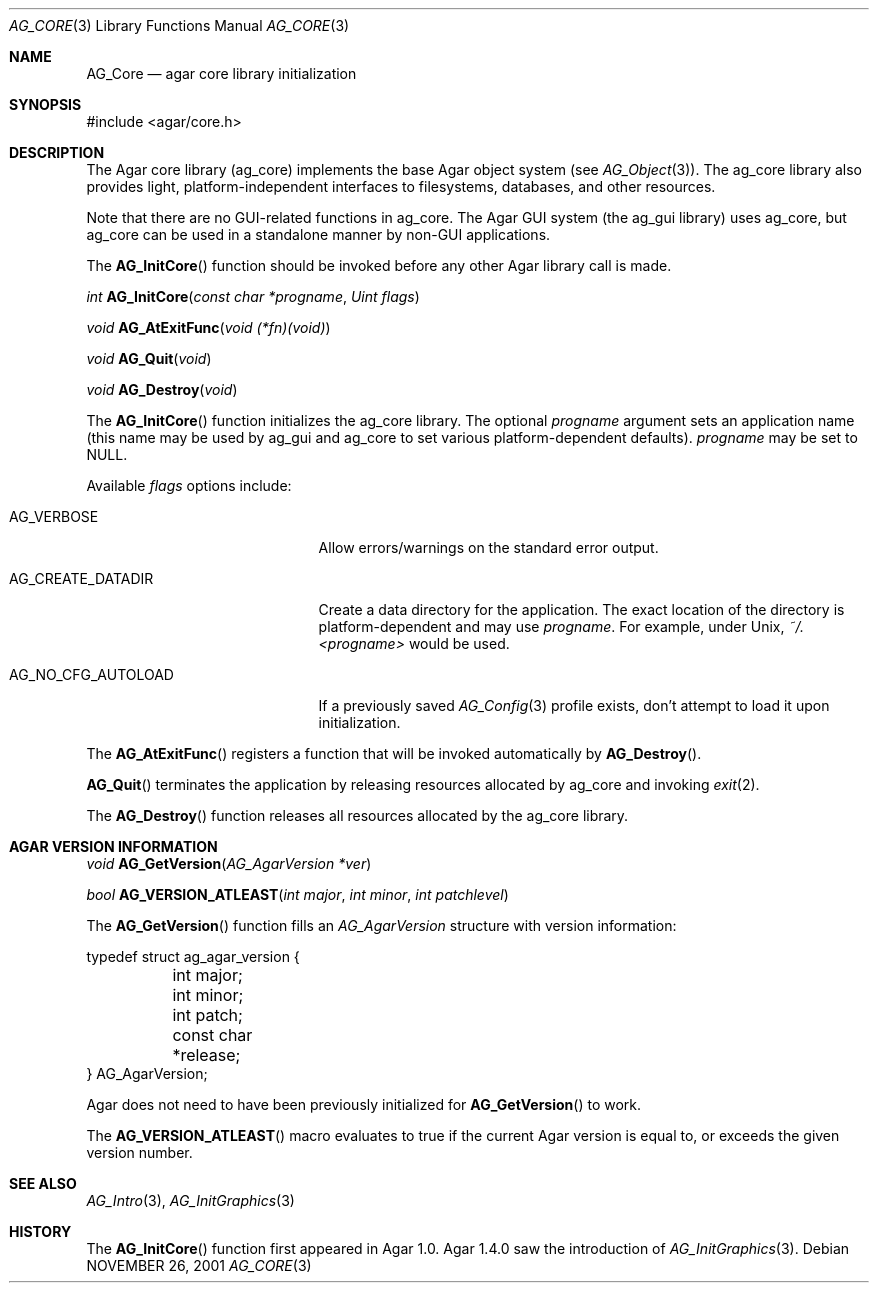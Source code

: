 .\" Copyright (c) 2001-2012 Hypertriton, Inc. <http://hypertriton.com/>
.\" All rights reserved.
.\"
.\" Redistribution and use in source and binary forms, with or without
.\" modification, are permitted provided that the following conditions
.\" are met:
.\" 1. Redistributions of source code must retain the above copyright
.\"    notice, this list of conditions and the following disclaimer.
.\" 2. Redistributions in binary form must reproduce the above copyright
.\"    notice, this list of conditions and the following disclaimer in the
.\"    documentation and/or other materials provided with the distribution.
.\" 
.\" THIS SOFTWARE IS PROVIDED BY THE AUTHOR ``AS IS'' AND ANY EXPRESS OR
.\" IMPLIED WARRANTIES, INCLUDING, BUT NOT LIMITED TO, THE IMPLIED
.\" WARRANTIES OF MERCHANTABILITY AND FITNESS FOR A PARTICULAR PURPOSE
.\" ARE DISCLAIMED. IN NO EVENT SHALL THE AUTHOR BE LIABLE FOR ANY DIRECT,
.\" INDIRECT, INCIDENTAL, SPECIAL, EXEMPLARY, OR CONSEQUENTIAL DAMAGES
.\" (INCLUDING BUT NOT LIMITED TO, PROCUREMENT OF SUBSTITUTE GOODS OR
.\" SERVICES; LOSS OF USE, DATA, OR PROFITS; OR BUSINESS INTERRUPTION)
.\" HOWEVER CAUSED AND ON ANY THEORY OF LIABILITY, WHETHER IN CONTRACT,
.\" STRICT LIABILITY, OR TORT (INCLUDING NEGLIGENCE OR OTHERWISE) ARISING
.\" IN ANY WAY OUT OF THE USE OF THIS SOFTWARE EVEN IF ADVISED OF THE
.\" POSSIBILITY OF SUCH DAMAGE.
.\"
.\"	$OpenBSD: mdoc.template,v 1.6 2001/02/03 08:22:44 niklas Exp $
.\"
.Dd NOVEMBER 26, 2001
.Dt AG_CORE 3
.Os
.ds vT Agar API Reference
.ds oS Agar 1.0
.Sh NAME
.Nm AG_Core
.Nd agar core library initialization
.Sh SYNOPSIS
.Bd -literal
#include <agar/core.h>
.Ed
.Sh DESCRIPTION
The Agar core library (ag_core) implements the base Agar object system
(see
.Xr AG_Object 3 ) .
The ag_core library also provides light, platform-independent interfaces
to filesystems, databases, and other resources.
.Pp
Note that there are no GUI-related functions in ag_core.
The Agar GUI system (the ag_gui library) uses ag_core, but ag_core
can be used in a standalone manner by non-GUI applications.
.Pp
The
.Fn AG_InitCore
function should be invoked before any other Agar library call is made.
.Pp
.nr nS 1
.Ft "int"
.Fn AG_InitCore "const char *progname" "Uint flags"
.Pp
.Ft "void"
.Fn AG_AtExitFunc "void (*fn)(void)"
.Pp
.Ft "void"
.Fn AG_Quit "void"
.Pp
.Ft "void"
.Fn AG_Destroy "void"
.Pp
.nr nS 0
The
.Fn AG_InitCore
function initializes the ag_core library.
The optional
.Fa progname
argument sets an application name (this name may be used by ag_gui and
ag_core to set various platform-dependent defaults).
.Fa progname
may be set to NULL.
.Pp
Available
.Fa flags
options include:
.Bl -tag -width "AG_NO_CFG_AUTOLOAD "
.It AG_VERBOSE
Allow errors/warnings on the standard error output.
.It AG_CREATE_DATADIR
Create a data directory for the application.
The exact location of the directory is platform-dependent and may use
.Fa progname .
For example, under Unix,
.Pa ~/.<progname>
would be used.
.It AG_NO_CFG_AUTOLOAD
If a previously saved
.Xr AG_Config 3
profile exists, don't attempt to load it upon initialization.
.El
.Pp
The
.Fn AG_AtExitFunc
registers a function that will be invoked automatically by
.Fn AG_Destroy .
.Pp
.Fn AG_Quit
terminates the application by releasing resources allocated by
ag_core and invoking
.Xr exit 2 .
.Pp
The
.Fn AG_Destroy
function releases all resources allocated by the ag_core library.
.Pp
.Sh AGAR VERSION INFORMATION
.nr nS 1
.Ft void
.Fn AG_GetVersion "AG_AgarVersion *ver"
.Pp
.Ft bool
.Fn AG_VERSION_ATLEAST "int major" "int minor" "int patchlevel"
.Pp
.nr nS 0
The
.Fn AG_GetVersion
function fills an
.Ft AG_AgarVersion
structure with version information:
.Bd -literal
typedef struct ag_agar_version {
	int major;
	int minor;
	int patch;
	const char *release;
} AG_AgarVersion;
.Ed
.Pp
Agar does not need to have been previously initialized for
.Fn AG_GetVersion
to work.
.Pp
The
.Fn AG_VERSION_ATLEAST
macro evaluates to true if the current Agar version is equal to, or exceeds
the given version number.
.Sh SEE ALSO
.Xr AG_Intro 3 ,
.Xr AG_InitGraphics 3
.Sh HISTORY
The
.Fn AG_InitCore
function first appeared in Agar 1.0.
Agar 1.4.0 saw the introduction of
.Xr AG_InitGraphics 3 .

